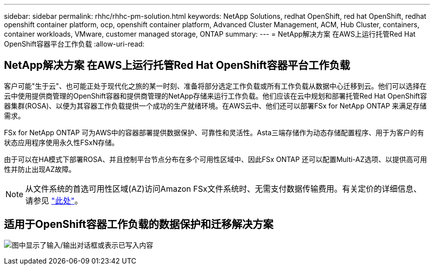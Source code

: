 ---
sidebar: sidebar 
permalink: rhhc/rhhc-pm-solution.html 
keywords: NetApp Solutions, redhat OpenShift, red hat OpenShift, redhat openshift container platform, ocp, openshift container platform, Advanced Cluster Management, ACM, Hub Cluster, containers, container workloads, VMware, customer managed storage, ONTAP 
summary:  
---
= NetApp解决方案 在AWS上运行托管Red Hat OpenShift容器平台工作负载
:allow-uri-read: 




== NetApp解决方案 在AWS上运行托管Red Hat OpenShift容器平台工作负载

[role="lead"]
客户可能"生于云"、也可能正处于现代化之旅的某一时刻、准备将部分选定工作负载或所有工作负载从数据中心迁移到云。他们可以选择在云中使用提供商管理的OpenShift容器和提供商管理的NetApp存储来运行工作负载。他们应该在云中规划和部署托管Red Hat OpenShift容器集群(ROSA)、以便为其容器工作负载提供一个成功的生产就绪环境。在AWS云中、他们还可以部署FSx for NetApp ONTAP 来满足存储需求。

FSx for NetApp ONTAP 可为AWS中的容器部署提供数据保护、可靠性和灵活性。Asta三端存储作为动态存储配置程序、用于为客户的有状态应用程序使用永久性FSxN存储。

由于可以在HA模式下部署ROSA、并且控制平台节点分布在多个可用性区域中、因此FSx ONTAP 还可以配置Multi-AZ选项、以提供高可用性并防止出现AZ故障。


NOTE: 从文件系统的首选可用性区域(AZ)访问Amazon FSx文件系统时、无需支付数据传输费用。有关定价的详细信息、请参见 link:https://aws.amazon.com/fsx/netapp-ontap/pricing/["此处"]。



== 适用于OpenShift容器工作负载的数据保护和迁移解决方案

image:rhhc-rosa-with-fsxn.png["图中显示了输入/输出对话框或表示已写入内容"]
